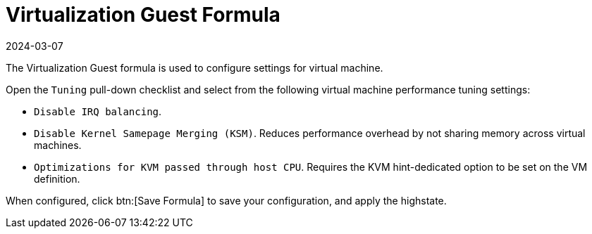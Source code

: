 [[virt-guest-formula]]
= Virtualization Guest Formula
:revdate: 2024-03-07
:page-revdate: {revdate}

The Virtualization Guest formula is used to configure settings for virtual machine.

Open the [guimenu]``Tuning`` pull-down checklist and select from the following virtual machine performance tuning settings:

* [guimenu]``Disable IRQ balancing``.
* [guimenu]``Disable Kernel Samepage Merging (KSM)``.
  Reduces performance overhead by not sharing memory across virtual machines.
* [guimenu]``Optimizations for KVM passed through host CPU``.
  Requires the KVM hint-dedicated option to be set on the VM definition.

When configured, click btn:[Save Formula] to save your configuration, and apply the highstate.